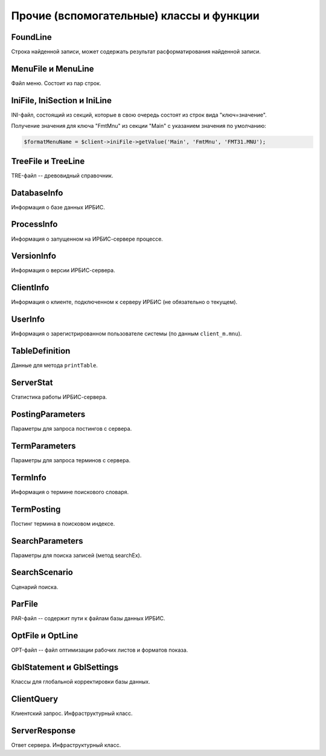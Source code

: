 =========================================
Прочие (вспомогательные) классы и функции
=========================================

FoundLine
=========

Строка найденной записи, может содержать результат расформатирования найденной записи.

MenuFile и MenuLine
===================

Файл меню. Состоит из пар строк.

.. _ini-files:

IniFile, IniSection и IniLine
=============================

INI-файл, состоящий из секций, которые в свою очередь состоят из строк вида "ключ=значение".

Получение значения для ключа "FmtMnu" из секции "Main" с указанием значения по умолчанию:

.. code-block:: php

    $formatMenuName = $client->iniFile->getValue('Main', 'FmtMnu', 'FMT31.MNU');


TreeFile и TreeLine
===================

TRE-файл -- древовидный справочник.

DatabaseInfo
============

Информация о базе данных ИРБИС.

ProcessInfo
===========

Информация о запущенном на ИРБИС-сервере процессе.

VersionInfo
===========

Информация о версии ИРБИС-сервера.

ClientInfo
==========

Информация о клиенте, подключенном к серверу ИРБИС (не обязательно о текущем).

UserInfo
========

Информация о зарегистрированном пользователе системы (по данным ``client_m.mnu``).

TableDefinition
===============

Данные для метода ``printTable``.

ServerStat
==========

Статистика работы ИРБИС-сервера.

PostingParameters
=================

Параметры для запроса постингов с сервера.

TermParameters
==============

Параметры для запроса терминов с сервера.

TermInfo
========

Информация о термине поискового словаря.

TermPosting
===========

Постинг термина в поисковом индексе.

SearchParameters
================

Параметры для поиска записей (метод searchEx).

SearchScenario
==============

Сценарий поиска.

ParFile
=======

PAR-файл -- содержит пути к файлам базы данных ИРБИС.

OptFile и OptLine
=================

OPT-файл -- файл оптимизации рабочих листов и форматов показа.

GblStatement и GblSettings
==========================

Классы для глобальной корректировки базы данных.

ClientQuery
===========

Клиентский запрос. Инфраструктурный класс.

ServerResponse
==============

Ответ сервера. Инфраструктурный класс.

